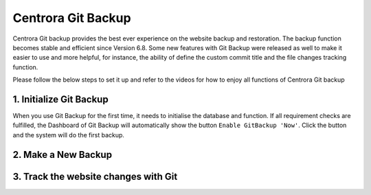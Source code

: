 Centrora Git Backup
********************

Centrora Git backup provides the best ever experience on the website backup and restoration. The backup function becomes stable and efficient since Version 6.8. Some new features with Git Backup were released as well to make it easier to use and more helpful, for instance, the ability of define the custom commit title and the file changes tracking function.

Please follow the below steps to set it up and refer to the videos for how to enjoy all functions of Centrora Git backup

1. Initialize Git Backup
-------------------------

When you use Git Backup for the first time, it needs to initialise the database and function. If all requirement checks are fulfilled, the Dashboard of Git Backup will automatically show the button ``Enable GitBackup 'Now'``. Click the button and the system will do the first backup.

.. image:: https://cdn.protect-website.co/centrora_web/images/Tutorials/500_Enable_Git_Backup.jpg



.. image:: https://cdn.protect-website.co/centrora_web/images/Tutorials/501_First_Backup.jpg

.. raw:: html

   <a href="https://www.youtube.com/embed/2xkX801_NNo" target="_blank">Initialize Git Backup</a>



2. Make a New Backup
---------------------

.. raw:: html

   <a href="https://www.youtube.com/embed/pS7TRE4P9iA" target="_blank">Make a New Backup</a>
   <br>


3. Track the website changes with Git
----------------------------------------

.. raw:: html

   <a href="https://www.youtube.com/embed/Y2oxouteI9A" target="_blank">Track Website Changes with Git</a>



